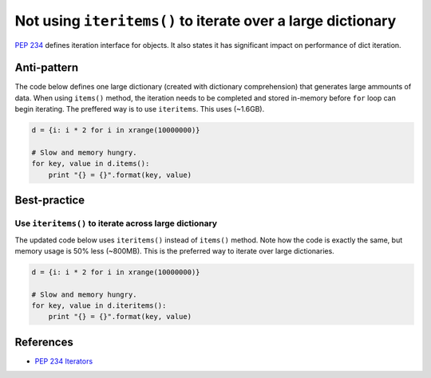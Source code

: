 Not using ``iteritems()`` to iterate over a large dictionary
============================================================

`PEP 234 <https://www.python.org/dev/peps/pep-0234://www.python.org/dev/peps/pep-0234/>`_ defines iteration interface for objects. It also states it has significant impact on performance of dict iteration.

Anti-pattern
------------

The code below defines one large dictionary (created with dictionary comprehension) that generates large ammounts of data. When using ``items()`` method, the iteration needs to be completed and stored in-memory before ``for`` loop can begin iterating. The preffered way is to use ``iteritems``. This uses (~1.6GB).

.. code:: python

    d = {i: i * 2 for i in xrange(10000000)}

    # Slow and memory hungry.
    for key, value in d.items():
        print "{} = {}".format(key, value)

Best-practice
-------------

Use ``iteritems()`` to iterate across large dictionary
......................................................

The updated code below uses ``iteritems()`` instead of ``items()`` method. Note how the code is exactly the same, but memory usage is 50% less (~800MB). This is the preferred way to iterate over large dictionaries.

.. code:: python

    d = {i: i * 2 for i in xrange(10000000)}

    # Slow and memory hungry.
    for key, value in d.iteritems():
        print "{} = {}".format(key, value)

References
----------
- `PEP 234 Iterators <https://www.python.org/dev/peps/pep-0234://www.python.org/dev/peps/pep-0234/>`_
